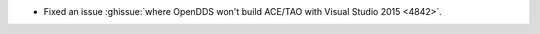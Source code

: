 .. news-prs: 4843

.. news-start-section: Platform Support and Dependencies
.. news-start-section: CMake
- Fixed an issue :ghissue:`where OpenDDS won't build ACE/TAO with Visual Studio 2015 <4842>`.
.. news-end-section
.. news-end-section
